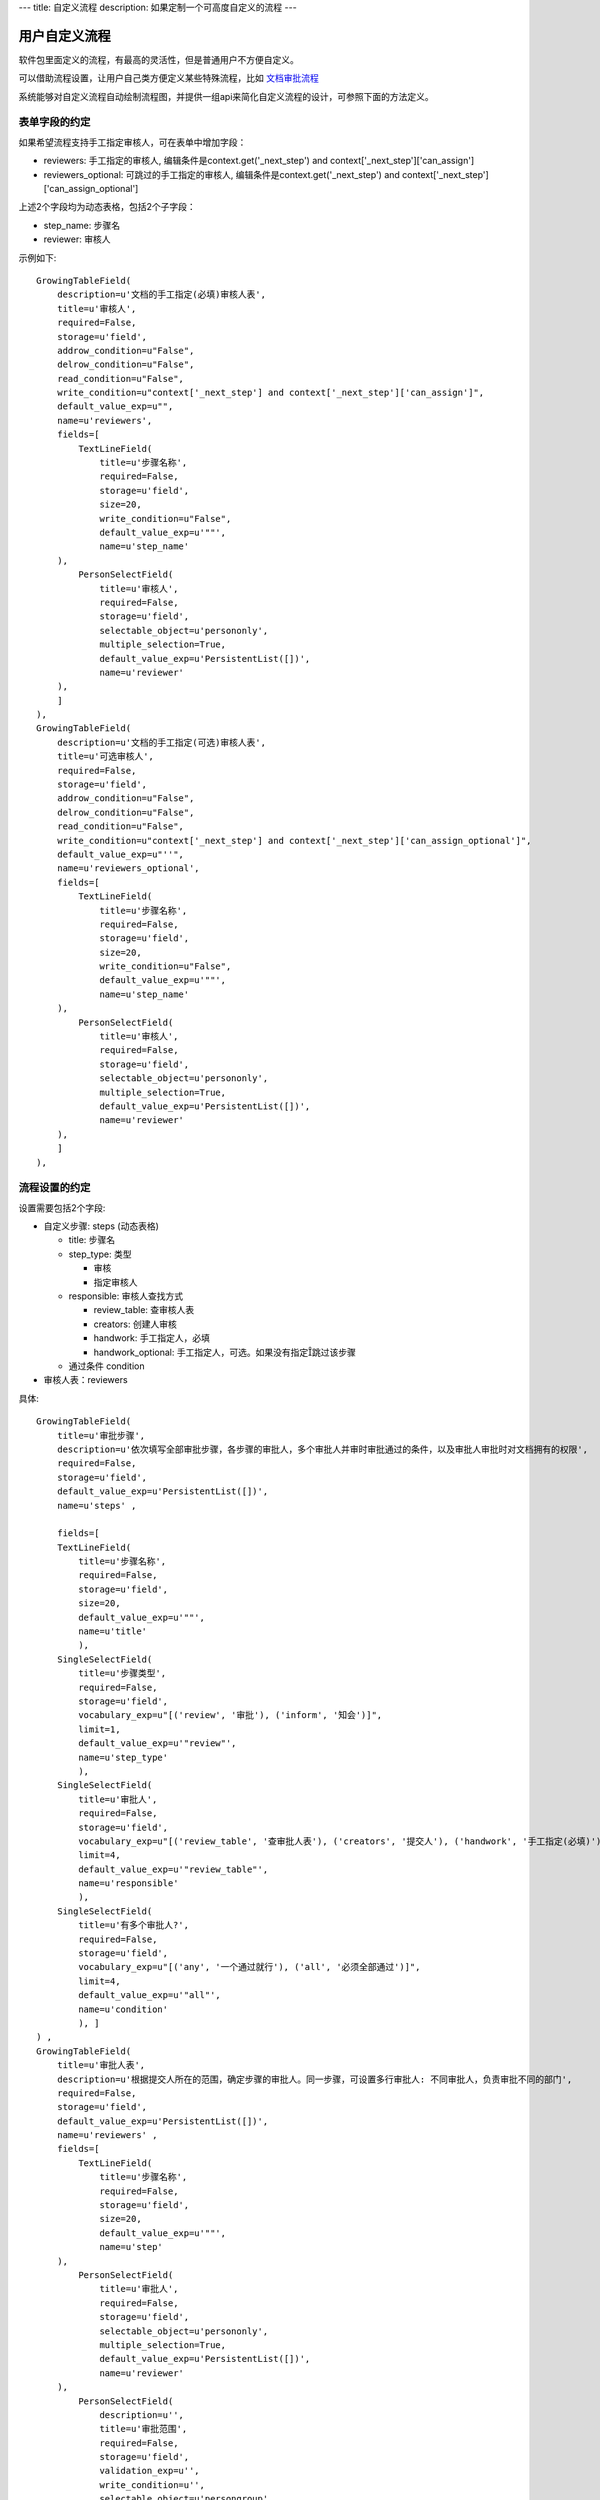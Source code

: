 ---
title: 自定义流程
description: 如果定制一个可高度自定义的流程
---

============================
用户自定义流程
============================
软件包里面定义的流程，有最高的灵活性，但是普通用户不方便自定义。

可以借助流程设置，让用户自己类方便定义某些特殊流程，比如 `文档审批流程 <http://www.edodocs.com/tour/doc-flow.rst>`__

系统能够对自定义流程自动绘制流程图，并提供一组api来简化自定义流程的设计，可参照下面的方法定义。

表单字段的约定
====================
如果希望流程支持手工指定审核人，可在表单中增加字段：

- reviewers: 手工指定的审核人, 编辑条件是context.get('_next_step') and context['_next_step']['can_assign']
- reviewers_optional: 可跳过的手工指定的审核人, 编辑条件是context.get('_next_step') and context['_next_step']['can_assign_optional'] 

上述2个字段均为动态表格，包括2个子字段：

- step_name: 步骤名
- reviewer: 审核人 

示例如下::

    GrowingTableField(
        description=u'文档的手工指定(必填)审核人表',
        title=u'审核人',
        required=False,
        storage=u'field',
        addrow_condition=u"False",
        delrow_condition=u"False",
        read_condition=u"False",
        write_condition=u"context['_next_step'] and context['_next_step']['can_assign']",
        default_value_exp=u"",
        name=u'reviewers',
        fields=[
            TextLineField(
                title=u'步骤名称',
                required=False,
                storage=u'field',
                size=20,
                write_condition=u"False",
                default_value_exp=u'""',
                name=u'step_name'
        ),
            PersonSelectField(
                title=u'审核人',
                required=False,
                storage=u'field',
                selectable_object=u'persononly',
                multiple_selection=True,
                default_value_exp=u'PersistentList([])',
                name=u'reviewer'
        ),
        ]
    ),
    GrowingTableField(
        description=u'文档的手工指定(可选)审核人表',
        title=u'可选审核人',
        required=False,
        storage=u'field',
        addrow_condition=u"False",
        delrow_condition=u"False",
        read_condition=u"False",
        write_condition=u"context['_next_step'] and context['_next_step']['can_assign_optional']",
        default_value_exp=u"''",
        name=u'reviewers_optional',
        fields=[
            TextLineField(
                title=u'步骤名称',
                required=False,
                storage=u'field',
                size=20,
                write_condition=u"False",
                default_value_exp=u'""',
                name=u'step_name'
        ),
            PersonSelectField(
                title=u'审核人',
                required=False,
                storage=u'field',
                selectable_object=u'persononly',
                multiple_selection=True,
                default_value_exp=u'PersistentList([])',
                name=u'reviewer'
        ),
        ]
    ),

流程设置的约定
=========================
设置需要包括2个字段:

- 自定义步骤: steps (动态表格)

  - title: 步骤名
  - step_type: 类型

    - 审核
    - 指定审核人

  - responsible: 审核人查找方式

    - review_table: 查审核人表
    - creators: 创建人审核
    - handwork: 手工指定人，必填
    - handwork_optional: 手工指定人，可选。如果没有指定跳过该步骤

  - 通过条件 condition

- 审核人表：reviewers

具体::

    GrowingTableField(
        title=u'审批步骤',
        description=u'依次填写全部审批步骤，各步骤的审批人，多个审批人并审时审批通过的条件，以及审批人审批时对文档拥有的权限',
        required=False,
        storage=u'field',
        default_value_exp=u'PersistentList([])',
        name=u'steps' ,

        fields=[
        TextLineField(
            title=u'步骤名称',
            required=False,
            storage=u'field',
            size=20,
            default_value_exp=u'""',
            name=u'title'
            ),
        SingleSelectField(
            title=u'步骤类型',
            required=False,
            storage=u'field',
            vocabulary_exp=u"[('review', '审批'), ('inform', '知会')]",
            limit=1,
            default_value_exp=u'"review"',
            name=u'step_type'
            ),
        SingleSelectField(
            title=u'审批人',
            required=False,
            storage=u'field',
            vocabulary_exp=u"[('review_table', '查审批人表'), ('creators', '提交人'), ('handwork', '手工指定(必填)'), ('handwork_optional', '手工指定(可选)')]",
            limit=4,
            default_value_exp=u'"review_table"',
            name=u'responsible'
            ),
        SingleSelectField(
            title=u'有多个审批人?',
            required=False,
            storage=u'field',
            vocabulary_exp=u"[('any', '一个通过就行'), ('all', '必须全部通过')]",
            limit=4,
            default_value_exp=u'"all"',
            name=u'condition'
            ), ]
    ) ,
    GrowingTableField(
        title=u'审批人表',
        description=u'根据提交人所在的范围，确定步骤的审批人。同一步骤，可设置多行审批人: 不同审批人，负责审批不同的部门',
        required=False,
        storage=u'field',
        default_value_exp=u'PersistentList([])',
        name=u'reviewers' ,
        fields=[
            TextLineField(
                title=u'步骤名称',
                required=False,
                storage=u'field',
                size=20,
                default_value_exp=u'""',
                name=u'step'
        ),
            PersonSelectField(
                title=u'审批人',
                required=False,
                storage=u'field',
                selectable_object=u'persononly',
                multiple_selection=True,
                default_value_exp=u'PersistentList([])',
                name=u'reviewer'
        ),
            PersonSelectField(
                description=u'',
                title=u'审批范围',
                required=False,
                storage=u'field',
                validation_exp=u'',
                write_condition=u'',
                selectable_object=u'persongroup',
                read_condition=u'',
                multiple_selection=True,
                default_value_exp=u'PersistentList([])',
                name=u'members'
        ) ]),

流程步骤定义的约定
============================
对步骤的基本定义要求：

自定义审核步骤的前一步
----------------------------
- 触发操作脚本, 计算下一步信息(存放在context['_next_step']中)::

     next_step = IUserDefinedSteps(container).calc_next_step(context)
     if next_step is None:
        pass 
        # TODO: 步骤完成的处理


典型的示例::

    FlowStep(
        name=u'submit',
        title=u'申请审批',
        fields=[u'doc', u'description'],
        invisible_fields=[u'review_comment', u'step', u'folder', u'tags', u'current_review_comment', u'reviewers', u'reviewers_optional'],
        responsibles=u"[request.principal.id] or context['creators']",
    actions=[
        FlowStepAction(
            name=u'提交',
            title=u'提交',
            nextsteps=[u'review'],
            finish_condition=u'',
            stage=u'pending',
            trigger=ur"""
            next_step = IUserDefinedSteps(container).calc_next_step(context,
                    get_responsible_script='zopen.review.get_responsible')
            if next_step is None:
                pass # TODO
            """
            )
    ])
    ,

自定义审核过程
---------------------
步骤名必须为review

- 步骤进入条件::

      context.get('_next_step')

- 触发脚本

设置当前任务的名称::

    task.title = context['_next_step']['title']

- 执行人::

    context['_next_step']['responsibles']

- reviewer步骤 -> 审核通过操作 

  - 通过条件::
 
        IUserDefinedSteps(container).finish_condition(context, task, u'通过')

  - 触发脚本::

     if 'flowtask.finished' in task.stati:
        next_step = IUserDefinedSteps(container).calc_next_step(context,
            get_responsible_script='zopen.review.get_responsible')
        if next_step is None:
            pass
            # TODO 流程结束处理

示例::

    FlowStep(
        name=u'review',
        title=u'审批',
        condition="context.get('_next_step')",
        fields=[u'description', u'review_comment', u'reviewers', u'reviewers_optional', u'tags', u'folder'],
        invisible_fields=[u'current_review_comment'],
        responsibles=u"context['_next_step']['responsibles']",
        trigger=ur"""
        task.title = context['_next_step']['title']
        return root.call_script('zopen.review:reviewing_started', task=task, context=context, request=request, container=container)
        """,
    actions=[

        FlowStepAction(
            name=u'passed',
            title=u'通过',
            condition=u"context['_next_step'].get('step_type', 'review') in ('review', 'assign_reviewer')",
            nextsteps=[u'review'],
            finish_condition=u"IUserDefinedSteps(container).finish_condition(context, task, u'通过')",
            trigger=ur"""
            error = root.call_script('zopen.review:reviewing_passed', context=context, request=request, container=container)
            if error: return error
            if 'flowtask.finished' in task.stati:
                root.call_script('zopen.review:finish_step', task=task, context=context, request=request, container=container)
                next_step = IUserDefinedSteps(container).calc_next_step(context,
                    get_responsible_script='zopen.review.get_responsible')
                if next_step is None:
                    root.call_script('zopen.review:archive', context=context, request=request, container=container)
            """,
        ),

        FlowStepAction(
            name=u'rejected',
            title=u'打回',
            condition=u"context['_next_step'].get('step_type', 'review') in ('review', 'assign_reviewer')",
            nextsteps=[],
            finish_condition=u'',
            stage=u'rejected'
       ),

        # 如果步骤类型只是知会，则只能确认不能打回
        FlowStepAction(
            name=u'confirm',
            title=u'确认',
            condition=u"context['_next_step'].get('step_type') == 'inform'",
            finish_condition=u"IUserDefinedSteps(container).finish_condition(context, task, u'通过')",
            nextsteps=[u'review'],
            trigger=ur"""
                error = root.call_script('zopen.review:reviewing_passed', context=context, request=request, container=container)
                if error: return error
                if 'flowtask.finished' in task.stati:
                    root.call_script('zopen.review.finish_step', task=task, context=context, request=request, container=container)
                    next_step = IUserDefinedSteps(container).calc_next_step(context,
                        get_responsible_script='zopen.review.get_responsible')
                    if next_step is None:
                        root.call_scirpt('zopen.review.archive', context=context, request=request, container=container)
                """,
        )
    ])
    ,
    ]

IUserDefinedSteps接口说明
---------------------------
::

 IUserDefinedSteps(datamanager):
    """用户自定义工作流 """

    def verify():
        """ 检查是否是自定义流程 """

    def calc_next_step(dataitem, get_responsible_script=''): 
        """ 计算下一步的步骤信息, 包括审核人、是否需要指定后续审核人，并计入到dataitem['_next_step']中，详细见下节


        返回值：

            - 如果有下一步，就是 dataitem['_next_step']

            - 如果没有下一步流程，则返回None

        输入值：

            – Dataitem: 当前流程单
            – get_responsible_script: 如果默认的负责人查找方式找不到下一步的负责人会调用该脚本。

              脚本接受一个参数:查找方式,如’doc_reviewer’, ‘admin’
        """

    def finish_condition(dataitem, task, action_title) 
        """ 判断当前是否结束了 """

context['_next_step']的信息
--------------------------------------
calc_next_step方法会在context['_next_step']中存放下一步的步骤信息，包括：

- 流程设置中，步骤所在行的全部信息
- responsibles: 流程负责人
- can_assign：是否可指定必填的审核人
- can_assign_optional: 是否可指定可选的审核人


